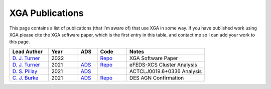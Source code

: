 XGA Publications
================

This page contains a list of publications (that I'm aware of) that use XGA in some way. If you have published work
using XGA please cite the XGA software paper, which is the first entry in this table, and contact me so I can add
your work to this page.

.. list-table::
   :widths: 20 15 10 15 40
   :header-rows: 1

   * - Lead Author
     - Year
     - ADS
     - Code
     - Notes
   * - `D. J. Turner <https://orcid.org/0000-0001-9658-1396>`_
     - 2022
     -
     - `Repo <https://github.com/DavidT3/XGA>`_
     - XGA Software Paper
   * - `D. J. Turner <https://orcid.org/0000-0001-9658-1396>`_
     - 2021
     - `ADS <https://ui.adsabs.harvard.edu/abs/2021arXiv210911807T/abstract>`_
     - `Repo <https://github.com/DavidT3/eFEDS-XCS-Paper>`_
     - eFEDS-XCS Cluster Analysis
   * - `D. S. Pillay <https://orcid.org/0000-0002-1602-4168>`_
     - 2021
     - `ADS <https://ui.adsabs.harvard.edu/abs/2021arXiv211104340P/abstract>`_
     -
     - ACTCLJ0019.6+0336 Analysis
   * - `C. J. Burke <https://orcid.org/0000-0001-9947-6911>`_
     - 2021
     - `ADS <https://ui.adsabs.harvard.edu/abs/2021arXiv211103079B/abstract>`_
     - `Repo <https://github.com/DavidT3/XCS-DES-AGN-Prelim>`_
     - DES AGN Confirmation
